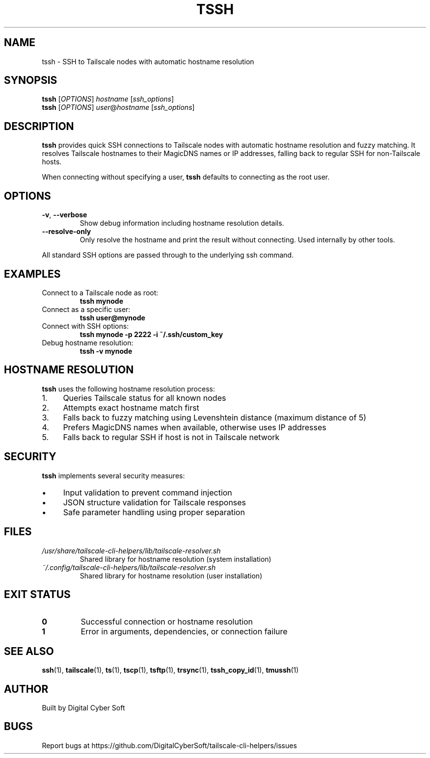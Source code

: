 .TH TSSH 1 "July 2025" "Tailscale CLI Helpers 0.2.1" "User Commands"
.SH NAME
tssh \- SSH to Tailscale nodes with automatic hostname resolution
.SH SYNOPSIS
.B tssh
[\fIOPTIONS\fR] \fIhostname\fR [\fIssh_options\fR]
.br
.B tssh
[\fIOPTIONS\fR] \fIuser\fR@\fIhostname\fR [\fIssh_options\fR]
.SH DESCRIPTION
.B tssh
provides quick SSH connections to Tailscale nodes with automatic hostname resolution and fuzzy matching. It resolves Tailscale hostnames to their MagicDNS names or IP addresses, falling back to regular SSH for non-Tailscale hosts.
.PP
When connecting without specifying a user, \fBtssh\fR defaults to connecting as the root user.
.SH OPTIONS
.TP
.BR \-v ", " \-\-verbose
Show debug information including hostname resolution details.
.TP
.BR \-\-resolve\-only
Only resolve the hostname and print the result without connecting. Used internally by other tools.
.PP
All standard SSH options are passed through to the underlying ssh command.
.SH EXAMPLES
.TP
Connect to a Tailscale node as root:
.B tssh mynode
.TP
Connect as a specific user:
.B tssh user@mynode
.TP
Connect with SSH options:
.B tssh mynode -p 2222 -i ~/.ssh/custom_key
.TP
Debug hostname resolution:
.B tssh -v mynode
.SH HOSTNAME RESOLUTION
\fBtssh\fR uses the following hostname resolution process:
.IP 1. 4
Queries Tailscale status for all known nodes
.IP 2. 4
Attempts exact hostname match first
.IP 3. 4
Falls back to fuzzy matching using Levenshtein distance (maximum distance of 5)
.IP 4. 4
Prefers MagicDNS names when available, otherwise uses IP addresses
.IP 5. 4
Falls back to regular SSH if host is not in Tailscale network
.SH SECURITY
\fBtssh\fR implements several security measures:
.IP \(bu 4
Input validation to prevent command injection
.IP \(bu 4
JSON structure validation for Tailscale responses
.IP \(bu 4
Safe parameter handling using proper separation
.SH FILES
.TP
.I /usr/share/tailscale-cli-helpers/lib/tailscale-resolver.sh
Shared library for hostname resolution (system installation)
.TP
.I ~/.config/tailscale-cli-helpers/lib/tailscale-resolver.sh
Shared library for hostname resolution (user installation)
.SH EXIT STATUS
.TP
.B 0
Successful connection or hostname resolution
.TP
.B 1
Error in arguments, dependencies, or connection failure
.SH SEE ALSO
.BR ssh (1),
.BR tailscale (1),
.BR ts (1),
.BR tscp (1),
.BR tsftp (1),
.BR trsync (1),
.BR tssh_copy_id (1),
.BR tmussh (1)
.SH AUTHOR
Built by Digital Cyber Soft
.SH BUGS
Report bugs at https://github.com/DigitalCyberSoft/tailscale-cli-helpers/issues